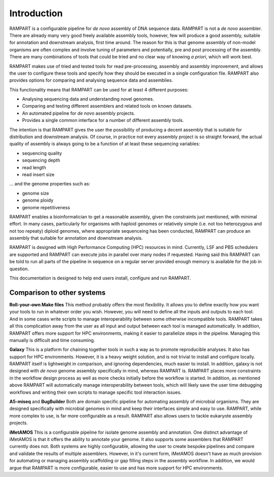 
.. _introduction:

Introduction
============

RAMPART is a configurable pipeline for *de novo* assembly of DNA sequence data.  RAMPART is not a *de novo* assembler.
There are already many very good freely available assembly tools, however, few will produce a good assembly, suitable for
annotation and downstream analysis, first time around.  The reason for this is that genome assembly of non-model organisms
are often complex and involve tuning of parameters and potentially, pre and post processing of the assembly.  There are
many combinations of tools that could be tried and no clear way of knowing *a priori*, which will work best.

RAMPART makes use of tried and tested tools for read pre-processing, assembly and assembly improvement, and allows the
user to configure these tools and specify how they should be executed in a single configuration file.  RAMPART also
provides options for comparing and analysing sequence data and assemblies.

This functionality means that RAMPART can be used for at least 4 different purposes:

* Analysing sequencing data and understanding novel genomes.  
* Comparing and testing different assemblers and related tools on known datasets.  
* An automated pipeline for *de novo* assembly projects. 
* Provides a single common interface for a number of different assembly tools.

The intention is that RAMPART gives the user the possibility of producing a decent assembly that is suitable for
distribution and downstream analysis.  Of course, in practice not every assembly project is so straight forward, the
actual quality of assembly is always going to be a function of at least these sequencing variables:

* sequencing quality
* sequencing depth
* read length
* read insert size

... and the genome properties such as:

* genome size
* genome ploidy
* genome repetitiveness

RAMPART enables a bioinformatician to get a reasonable assembly, given the constraints just mentioned, with minimal effort.
In many cases, particularly for organisms with haploid genomes or relatively simple (i.e. not too heterozygous and not
too repeaty) diploid genomes, where appropriate sequenceing has been conducted, RAMPART can produce an assembly that
suitable for annotation and downstream analysis.

RAMPART is designed with High Performance Computing (HPC) resources in mind.  Currently, LSF and PBS schedulers are
supported and RAMPART can execute jobs in parallel over many nodes if requested.  Having said this RAMPART can be told
to run all parts of the pipeline in sequence on a regular server provided enough memory is available for the job in question.

This documentation is designed to help end users install, configure and run RAMPART.

Comparison to other systems
---------------------------

**Roll-your-own Make files**  This method probably offers the most flexibility.  It allows you to define exactly how you
want your tools to run in whatever order you wish.  However, you will need to define all the inputs and outputs to each tool.
And in some cases write scripts to manage interoperability between some otherwise incompatible tools.  RAMPART takes all
this complication away from the user as all input and output between each tool is managed automatically.  In addition,
RAMPART offers more support for HPC environments, making it easier to parallelize steps in the pipeline.  Managing this
manually is difficult and time consuming.

**Galaxy** This is a platform for chaining together tools in such a way as to promote reproducible analyses.  It also
has support for HPC environments.  However, it is a heavy weight solution, and is not trivial to install
and configure locally.  RAMPART itself is lightweight in comparison, and ignoring dependencies, much easier to install.  In
addition, galaxy is not designed with *de novo* genome assembly specifically in mind, whereas RAMPART
is.  RAMPART places more constraints in the workflow design process as well as more checks initially before the
workflow is started.  In addition, as mentioned above RAMPART will automatically manage interoperability between tools, which
will likely save the user time debugging workflows and writing their own scripts to manage specific tool interaction issues.

**A5-miseq** and **BugBuilder** Both are domain specific pipeline for automating assembly of microbial organisms.
They are designed specifically with microbial genomes in mind and keep their interfaces simple and easy to use.  RAMPART,
while more complex to use, is far more configurable as a result.  RAMPART also allows users to tackle eukaryote assembly projects.

**iMetAMOS** This is a configurable pipeline for isolate genome assembly and annotation.  One distinct advantage of iMetAMOS is
that it offers the ability to annotate your genome.  It also supports some assemblers that RAMPART currently does not.
Both systems are highly configurable, allowing the user to create bespoke pipelines and compare and validate the results of multiple
assemblers. However, in it's current form, iMetAMOS doesn't have as much provision for automating or managing assembly scaffolding
or gap filling steps in the assembly workflow. In addition, we would argue that RAMPART is more configurable, easier to use
and has more support for HPC environments.
